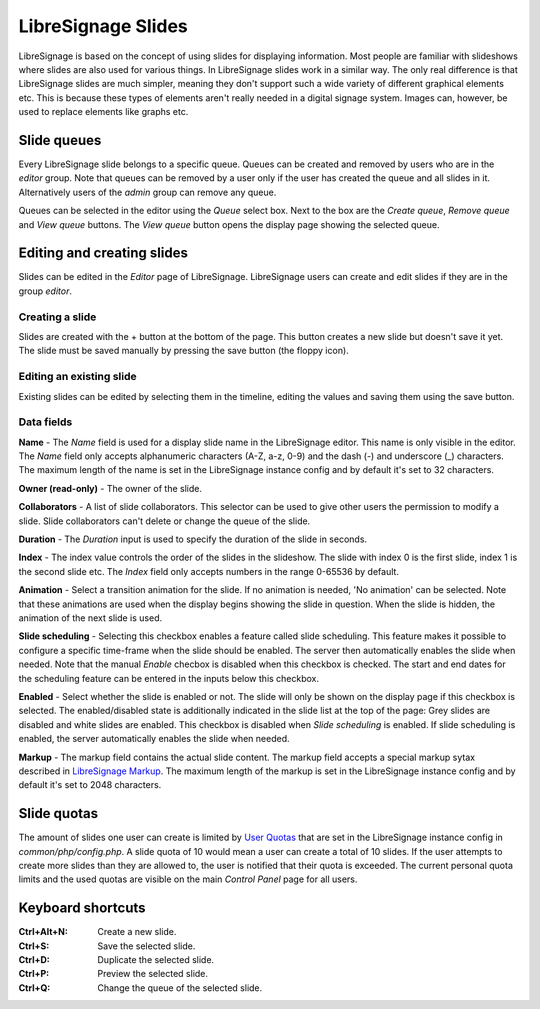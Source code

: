 ###################
LibreSignage Slides
###################

LibreSignage is based on the concept of using slides for displaying
information. Most people are familiar with slideshows where slides
are also used for various things. In LibreSignage slides work in a
similar way. The only real difference is that LibreSignage slides are
much simpler, meaning they don't support such a wide variety of different
graphical elements etc. This is because these types of elements aren't
really needed in a digital signage system. Images can, however, be used
to replace elements like graphs etc.

Slide queues
------------

Every LibreSignage slide belongs to a specific queue. Queues can be
created and removed by users who are in the *editor* group. Note that
queues can be removed by a user only if the user has created the queue
and all slides in it. Alternatively users of the *admin* group can
remove any queue.

Queues can be selected in the editor using the *Queue* select box.
Next to the box are the *Create queue*, *Remove queue* and *View queue*
buttons. The *View queue* button opens the display page showing the
selected queue.

Editing and creating slides
---------------------------

Slides can be edited in the *Editor* page of LibreSignage. LibreSignage
users can create and edit slides if they are in the group *editor*.

Creating a slide
++++++++++++++++

Slides are created with the + button at the bottom of the page. This
button creates a new slide but doesn't save it yet. The slide must be
saved manually by pressing the save button (the floppy icon).

Editing an existing slide
+++++++++++++++++++++++++

Existing slides can be edited by selecting them in the timeline,
editing the values and saving them using the save button.

Data fields
+++++++++++

**Name** - The *Name* field is used for a display slide name in the
LibreSignage editor. This name is only visible in the editor. The *Name*
field only accepts alphanumeric characters (A-Z, a-z, 0-9) and the dash
(-) and underscore (_) characters. The maximum length of the name is set
in the LibreSignage instance config and by default it's set to 32
characters.

**Owner (read-only)** - The owner of the slide.

**Collaborators** - A list of slide collaborators. This selector can
be used to give other users the permission to modify a slide. Slide
collaborators can't delete or change the queue of the slide.

**Duration** - The *Duration* input is used to specify the duration of
the slide in seconds.

**Index** - The index value controls the order of the slides in the
slideshow. The slide with index 0 is the first slide, index 1 is the
second slide etc. The *Index* field only accepts numbers in the range
0-65536 by default.

**Animation** - Select a transition animation for the slide. If no
animation is needed, 'No animation' can be selected. Note that these
animations are used when the display begins showing the slide in
question. When the slide is hidden, the animation of the next slide
is used.

**Slide scheduling** - Selecting this checkbox enables a feature
called slide scheduling. This feature makes it possible to configure
a specific time-frame when the slide should be enabled. The server
then automatically enables the slide when needed. Note that the manual
*Enable* checbox is disabled when this checkbox is checked. The start
and end dates for the scheduling feature can be entered in the inputs
below this checkbox.

**Enabled** - Select whether the slide is enabled or not. The slide
will only be shown on the display page if this checkbox is selected.
The enabled/disabled state is additionally indicated in the slide
list at the top of the page: Grey slides are disabled and white slides
are enabled. This checkbox is disabled when *Slide scheduling* is
enabled. If slide scheduling is enabled, the server automatically
enables the slide when needed.

**Markup** - The markup field contains the actual slide content.
The markup field accepts a special markup sytax described in
`LibreSignage Markup </doc?doc=markup>`_. The maximum length of the
markup is set in the LibreSignage instance config and by default it's
set to 2048 characters.

Slide quotas
------------

The amount of slides one user can create is limited by
`User Quotas </doc?doc=limits>`_ that are set in the LibreSignage
instance config in *common/php/config.php*. A slide quota of 10 would
mean a user can create a total of 10 slides. If the user attempts to
create more slides than they are allowed to, the user is notified that
their quota is exceeded. The current personal quota limits and the used
quotas are visible on the main *Control Panel* page for all users.

Keyboard shortcuts
------------------

:Ctrl+Alt+N:  Create a new slide.
:Ctrl+S:      Save the selected slide.
:Ctrl+D:      Duplicate the selected slide.
:Ctrl+P:      Preview the selected slide.
:Ctrl+Q:      Change the queue of the selected slide.
